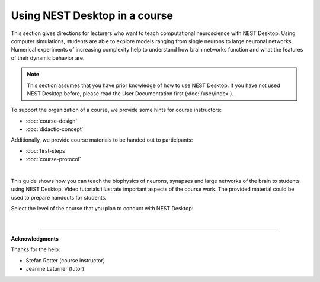 |lecturer| Using NEST Desktop in a course
=========================================

This section gives directions for lecturers who want to teach computational neuroscience with NEST Desktop.
Using computer simulations, students are able to explore models
ranging from single neurons to large neuronal networks.
Numerical experiments of increasing complexity help to understand how brain networks function
and what the features of their dynamic behavior are.

.. note::

  This section assumes that you have prior knowledge of how to use NEST Desktop.
  If you have not used NEST Desktop before, please read the User Documentation first (:doc:`/user/index`).

To support the organization of a course, we provide some hints for course instructors:

- :doc:`course-design`
- :doc:`didactic-concept`

Additionally, we provide course materials to be handed out to participants:

- :doc:`first-steps`
- :doc:`course-protocol`

|

This guide shows how you can teach the biophysics of neurons, synapses
and large networks of the brain to students using NEST Desktop.
Video tutorials illustrate important aspects of the course work.
The provided material could be used to prepare handouts for students.

Select the level of the course that you plan to conduct with NEST Desktop:

.. raw:: html

  <div class="container-fluid">
    <div class="row" style="height:250px">

      <div class="col">
        <div class="card h-100">
          <div class="card-body">
            <h5 class="card-title">Bachelor students</h5>
            <p class="card-text">
              ... learn basic computational neuroscience with little prior knowledge.
            </p>
          </div>
          <div class="card-footer">
            <a class="btn btn-primary btn-sm stretched-link" href="bachelor/index.html" role="button">
              For bachelor students
            </a>
          </div>
        </div>
      </div>

      <div class="col">
        <div class="card h-100">
          <div class="card-body">
            <h5 class="card-title">Master students</h5>
            <p class="card-text">
              ... explore core concepts of computational neuroscience arising in the literature.
            </p>
          </div>
          <div class="card-footer">
            <a class="btn btn-primary btn-sm stretched-link" href="master/index.html" role="button">
              For master students
            </a>
          </div>
        </div>
      </div>

      <div class="col">
        <div class="card h-100">
          <div class="card-body">
            <h5 class="card-title">Doctoral students</h5>
            <p class="card-text">
              ... deal with advanced concepts of computational neuroscience arising in research.
            </p>
          </div>
          <div class="card-footer">
            <a class="btn btn-primary btn-sm stretched-link" href="doctoral/index.html" role="button">
              For doctoral students
            </a>
          </div>
        </div>
      </div>

    </div>
  </div>

|

||||

**Acknowledgments**

Thanks for the help:

- Stefan Rotter (course instructor)
- Jeanine Laturner (tutor)



.. |lecturer| image:: ../_static/img/icons/user-graduate.svg
  :width: 85px
  :alt: Lecturer
  :align: top
  :target: #
